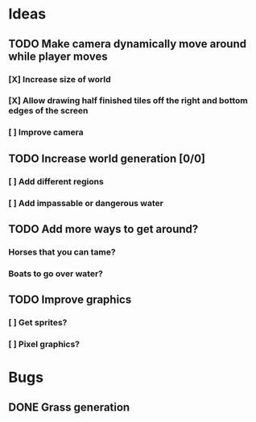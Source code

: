 * Ideas
** TODO Make camera dynamically move around while player moves
*** [X] Increase size of world
*** [X] Allow drawing half finished tiles off the right and bottom edges of the screen
*** [ ] Improve camera
** TODO Increase world generation [0/0]
*** [ ] Add different regions
*** [ ] Add impassable or dangerous water
** TODO Add more ways to get around?
*** Horses that you can tame?
*** Boats to go over water?
** TODO Improve graphics
*** [ ] Get sprites?
*** [ ] Pixel graphics?
* Bugs
** DONE Grass generation
